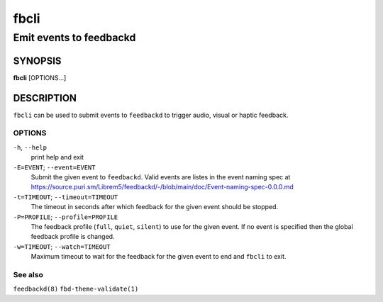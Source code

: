 .. _fbcli(1):

=====
fbcli
=====

------------------------
Emit events to feedbackd
------------------------

SYNOPSIS
--------
|   **fbcli** [OPTIONS...]


DESCRIPTION
-----------

``fbcli`` can be used to submit events to ``feedbackd`` to trigger
audio, visual or haptic feedback.

OPTIONS
=======

``-h``, ``--help``
   print help and exit

``-E=EVENT``; ``--event=EVENT``
  Submit the given event to ``feedbackd``. Valid events are listes in
  the event naming spec at
  https://source.puri.sm/Librem5/feedbackd/-/blob/main/doc/Event-naming-spec-0.0.0.md

``-t=TIMEOUT``; ``--timeout=TIMEOUT``
  The timeout in seconds after which feedback for the given event should
  be stopped.

``-P=PROFILE``; ``--profile=PROFILE``
  The feedback profile (``full``, ``quiet``, ``silent``)
  to use for the given event. If no event is specified then the global
  feedback profile is changed.

``-w=TIMEOUT``; ``--watch=TIMEOUT``
  Maximum timeout to wait for the feedback for the given event to end and
  ``fbcli`` to exit.

See also
========

``feedbackd(8)`` ``fbd-theme-validate(1)``
